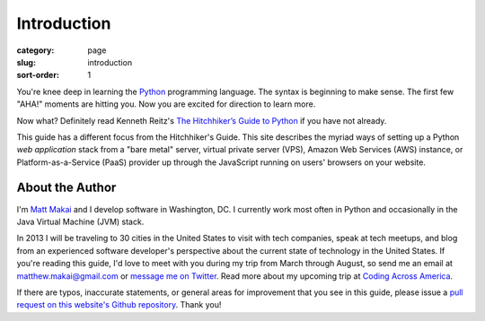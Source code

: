 Introduction
============

:category: page
:slug: introduction
:sort-order: 1

You're knee deep in learning the `Python <http://www.python.org/>`_
programming language. The syntax is beginning to make sense. The first
few "AHA!" moments are hitting you. Now you are excited for direction to learn
more.

Now what? Definitely read Kenneth Reitz's 
`The Hitchhiker’s Guide to Python <http://docs.python-guide.org/en/latest/>`_
if you have not already. 
    
This guide has a different focus from the Hitchhiker's Guide. This site 
describes the myriad ways of setting up a Python *web application*
stack from a "bare metal" server, virtual private server (VPS), Amazon Web 
Services (AWS) instance, or Platform-as-a-Service (PaaS) provider up 
through the JavaScript running on users' browsers on your website.

About the Author
----------------
I'm `Matt Makai <http://www.mattmakai.com/>`_ and I develop software in
Washington, DC. I currently work most often in Python and occasionally in
the Java Virtual Machine (JVM) stack.

In 2013 I will be traveling to 30 cities in the United States to visit with
tech companies, speak at tech meetups, and blog from an experienced
software developer's perspective about the current state of technology in the
United States. If you're reading this guide, I'd love to meet with you
during my trip from March through August, so send me an email at
matthew.makai@gmail.com or 
`message me on Twitter <https://twitter.com/makaimc>`_. Read more about
my upcoming trip at 
`Coding Across America <http://www.codingacrossamerica.com/about.html>`_.

If there are typos, inaccurate statements, or general areas for improvement
that you see in this guide, please issue a 
`pull request on this website's Github repository <https://github.com/makaimc/fullstackpython.github.com/pull/new/gh-pages>`_. Thank you!
